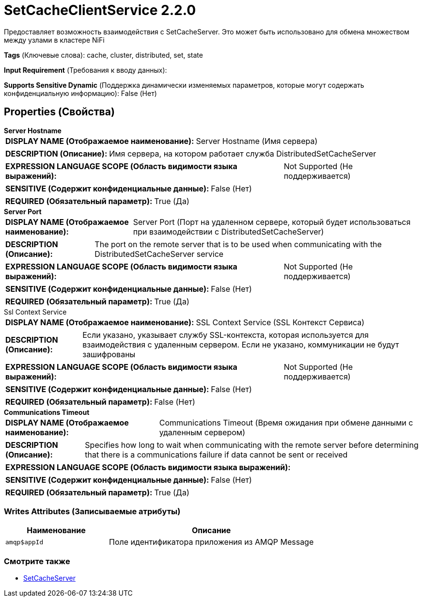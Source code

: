 = SetCacheClientService 2.2.0

Предоставляет возможность взаимодействия с SetCacheServer. Это может быть использовано для обмена множеством между узлами в кластере NiFi

[horizontal]
*Tags* (Ключевые слова):
cache, cluster, distributed, set, state
[horizontal]
*Input Requirement* (Требования к вводу данных):

[horizontal]
*Supports Sensitive Dynamic* (Поддержка динамически изменяемых параметров, которые могут содержать конфиденциальную информацию):
 False (Нет) 



== Properties (Свойства)


.*Server Hostname*
************************************************
[horizontal]
*DISPLAY NAME (Отображаемое наименование):*:: Server Hostname (Имя сервера)

[horizontal]
*DESCRIPTION (Описание):*:: Имя сервера, на котором работает служба DistributedSetCacheServer


[horizontal]
*EXPRESSION LANGUAGE SCOPE (Область видимости языка выражений):*:: Not Supported (Не поддерживается)
[horizontal]
*SENSITIVE (Содержит конфиденциальные данные):*::  False (Нет) 

[horizontal]
*REQUIRED (Обязательный параметр):*::  True (Да) 
************************************************
.*Server Port*
************************************************
[horizontal]
*DISPLAY NAME (Отображаемое наименование):*:: Server Port (Порт на удаленном сервере, который будет использоваться при взаимодействии с DistributedSetCacheServer)

[horizontal]
*DESCRIPTION (Описание):*:: The port on the remote server that is to be used when communicating with the DistributedSetCacheServer service


[horizontal]
*EXPRESSION LANGUAGE SCOPE (Область видимости языка выражений):*:: Not Supported (Не поддерживается)
[horizontal]
*SENSITIVE (Содержит конфиденциальные данные):*::  False (Нет) 

[horizontal]
*REQUIRED (Обязательный параметр):*::  True (Да) 
************************************************
.Ssl Context Service
************************************************
[horizontal]
*DISPLAY NAME (Отображаемое наименование):*:: SSL Context Service (SSL Контекст Сервиса)

[horizontal]
*DESCRIPTION (Описание):*:: Если указано, указывает службу SSL-контекста, которая используется для взаимодействия с удаленным сервером. Если не указано, коммуникации не будут зашифрованы


[horizontal]
*EXPRESSION LANGUAGE SCOPE (Область видимости языка выражений):*:: Not Supported (Не поддерживается)
[horizontal]
*SENSITIVE (Содержит конфиденциальные данные):*::  False (Нет) 

[horizontal]
*REQUIRED (Обязательный параметр):*::  False (Нет) 
************************************************
.*Communications Timeout*
************************************************
[horizontal]
*DISPLAY NAME (Отображаемое наименование):*:: Communications Timeout (Время ожидания при обмене данными с удаленным сервером)

[horizontal]
*DESCRIPTION (Описание):*:: Specifies how long to wait when communicating with the remote server before determining that there is a communications failure if data cannot be sent or received


[horizontal]
*EXPRESSION LANGUAGE SCOPE (Область видимости языка выражений):*:: 
[horizontal]
*SENSITIVE (Содержит конфиденциальные данные):*::  False (Нет) 

[horizontal]
*REQUIRED (Обязательный параметр):*::  True (Да) 
************************************************














=== Writes Attributes (Записываемые атрибуты)

[cols="1a,2a",options="header",]
|===
|Наименование |Описание

|`amqp$appId`
|Поле идентификатора приложения из AMQP Message

|===







=== Смотрите также


* xref:Controller Services/SetCacheServer.adoc[SetCacheServer]


